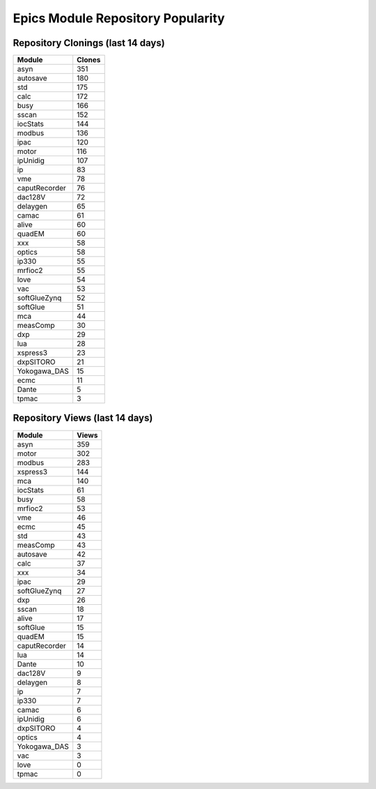 ==================================
Epics Module Repository Popularity
==================================



Repository Clonings (last 14 days)
----------------------------------
.. csv-table::
   :header: Module, Clones

   asyn, 351
   autosave, 180
   std, 175
   calc, 172
   busy, 166
   sscan, 152
   iocStats, 144
   modbus, 136
   ipac, 120
   motor, 116
   ipUnidig, 107
   ip, 83
   vme, 78
   caputRecorder, 76
   dac128V, 72
   delaygen, 65
   camac, 61
   alive, 60
   quadEM, 60
   xxx, 58
   optics, 58
   ip330, 55
   mrfioc2, 55
   love, 54
   vac, 53
   softGlueZynq, 52
   softGlue, 51
   mca, 44
   measComp, 30
   dxp, 29
   lua, 28
   xspress3, 23
   dxpSITORO, 21
   Yokogawa_DAS, 15
   ecmc, 11
   Dante, 5
   tpmac, 3



Repository Views (last 14 days)
-------------------------------
.. csv-table::
   :header: Module, Views

   asyn, 359
   motor, 302
   modbus, 283
   xspress3, 144
   mca, 140
   iocStats, 61
   busy, 58
   mrfioc2, 53
   vme, 46
   ecmc, 45
   std, 43
   measComp, 43
   autosave, 42
   calc, 37
   xxx, 34
   ipac, 29
   softGlueZynq, 27
   dxp, 26
   sscan, 18
   alive, 17
   softGlue, 15
   quadEM, 15
   caputRecorder, 14
   lua, 14
   Dante, 10
   dac128V, 9
   delaygen, 8
   ip, 7
   ip330, 7
   camac, 6
   ipUnidig, 6
   dxpSITORO, 4
   optics, 4
   Yokogawa_DAS, 3
   vac, 3
   love, 0
   tpmac, 0
